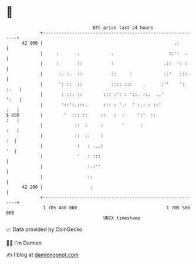 * 👋

#+begin_example
                                    BTC price last 24 hours                    
                +------------------------------------------------------------+ 
         42 900 |                                                  .:        | 
                |     .       .            .                     ::':  .     | 
                |     :       ::           :                   .::  ': :     | 
                |      :. :.  ::           ::     :            ::'   :::.    | 
                |      ': ::  ::           :::: :::    .      :''    ': :.   | 
                |       : ::: ::        ::: :': : '::. ::.  ..'         ':   | 
                |       '::':.:::.      ::: : '.:  ' :.: : ::'           :   | 
   $ USD        |        '  ::: ::     ::   :  :     ':'  ::             :   | 
                |            ::  :     :       '      :                  :   | 
                |            ::  ::    :                                  :  | 
                |             :   : ...:                                  '  | 
                |             '   : :::                                      | 
                |                 :.:''                                      | 
                |                 ::                                         | 
         42 200 |                  :                                         | 
                +------------------------------------------------------------+ 
                 1 705 480 000                                  1 705 580 000  
                                        UNIX timestamp                         
#+end_example
📈 Data provided by CoinGecko

🧑‍💻 I'm Damien

✍️ I blog at [[https://www.damiengonot.com][damiengonot.com]]
